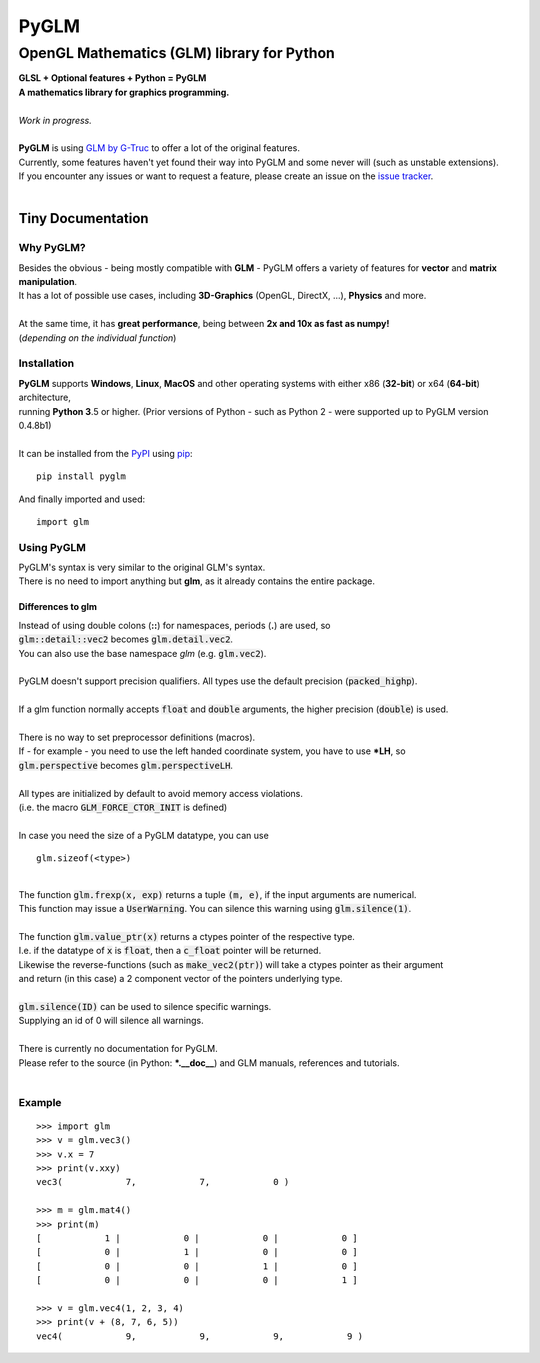 
#####
PyGLM
#####

*********************************************
OpenGL Mathematics \(GLM\) library for Python
*********************************************
| **GLSL \+ Optional features \+ Python \= PyGLM**
| **A mathematics library for graphics programming\.**
| 
| *Work in progress\.*
| 
| **PyGLM** is using `GLM by G\-Truc <https://glm.g-truc.net>`_ to offer a lot of the original features\.  
| Currently\, some features haven\'t yet found their way into PyGLM and some never will \(such as unstable extensions\)\.
| If you encounter any issues or want to request a feature\, please create an issue on the `issue tracker <https://github.com/Zuzu-Typ/PyGLM/issues>`_\.
| 

Tiny Documentation
==================

Why PyGLM\?
-----------
| Besides the obvious \- being mostly compatible with **GLM** \- PyGLM offers a variety of features for **vector** and **matrix manipulation**\.
| It has a lot of possible use cases\, including **3D\-Graphics** \(OpenGL\, DirectX\, \.\.\.\)\, **Physics** and more\.
| 
| At the same time\, it has **great performance**\, being between **2x and 10x as fast as numpy\!**
| \(*depending on the individual function*\)

Installation
------------
| **PyGLM** supports **Windows**\, **Linux**\, **MacOS** and other operating systems with either x86 \(**32\-bit**\) or x64 \(**64\-bit**\) architecture\, 
| running **Python 3**\.5 or higher\. \(Prior versions of Python \- such as Python 2 \- were supported up to PyGLM version 0\.4\.8b1\)
| 
| It can be installed from the `PyPI <https://pypi.python.org/pypi/PyGLM>`_ using `pip <https://pip.pypa.io/en/stable/>`_\:


::

    pip install pyglm

 
| And finally imported and used\:


::

    import glm

 

Using PyGLM
-----------
| PyGLM\'s syntax is very similar to the original GLM\'s syntax\.
| There is no need to import anything but **glm**\, as it already contains the entire package\.

Differences to glm
^^^^^^^^^^^^^^^^^^
| Instead of using double colons \(**\:\:**\) for namespaces\, periods \(**\.**\) are used\, so
| :code:`glm::detail::vec2` becomes :code:`glm.detail.vec2`\.
| You can also use the base namespace *glm* \(e\.g\. :code:`glm.vec2`\)\.
| 
| PyGLM doesn\'t support precision qualifiers\. All types use the default precision \(:code:`packed_highp`\)\.
| 
| If a glm function normally accepts :code:`float` and :code:`double` arguments\, the higher precision \(:code:`double`\) is used\.
| 
| There is no way to set preprocessor definitions \(macros\)\.
| If \- for example \- you need to use the left handed coordinate system\, you have to use **\*LH**\, so
| :code:`glm.perspective` becomes :code:`glm.perspectiveLH`\.
| 
| All types are initialized by default to avoid memory access violations\.
| \(i\.e\. the macro :code:`GLM_FORCE_CTOR_INIT` is defined\)
| 
| In case you need the size of a PyGLM datatype\, you can use 


::

    glm.sizeof(<type>)

 
| 
| The function :code:`glm.frexp(x, exp)` returns a tuple :code:`(m, e)`\, if the input arguments are numerical\.
| This function may issue a :code:`UserWarning`\. You can silence this warning using :code:`glm.silence(1)`\.
| 
| The function :code:`glm.value_ptr(x)` returns a ctypes pointer of the respective type\.
| I\.e\. if the datatype of :code:`x` is :code:`float`\, then a :code:`c_float` pointer will be returned\.
| Likewise the reverse\-functions \(such as :code:`make_vec2(ptr)`\) will take a ctypes pointer as their argument
| and return \(in this case\) a 2 component vector of the pointers underlying type\.
| 
| :code:`glm.silence(ID)` can be used to silence specific warnings\.
| Supplying an id of 0 will silence all warnings\.
| 
| There is currently no documentation for PyGLM\.
| Please refer to the source \(in Python\: **\*\.\_\_doc\_\_**\) and GLM manuals\, references and tutorials\.
| 

Example
-------


::

    
    >>> import glm
    >>> v = glm.vec3()
    >>> v.x = 7
    >>> print(v.xxy)
    vec3(            7,            7,            0 )
    
    >>> m = glm.mat4()
    >>> print(m)
    [            1 |            0 |            0 |            0 ]
    [            0 |            1 |            0 |            0 ]
    [            0 |            0 |            1 |            0 ]
    [            0 |            0 |            0 |            1 ]
    
    >>> v = glm.vec4(1, 2, 3, 4)
    >>> print(v + (8, 7, 6, 5))
    vec4(            9,            9,            9,            9 )

 